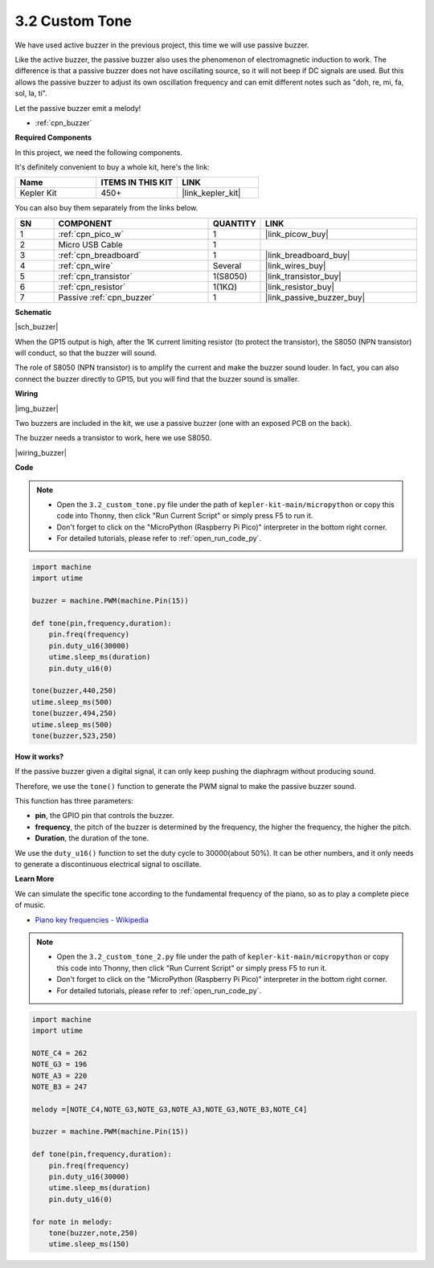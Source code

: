 .. _py_pa_buz:

3.2 Custom Tone
==========================================


We have used active buzzer in the previous project, this time we will use passive buzzer.

Like the active buzzer, the passive buzzer also uses the phenomenon of electromagnetic induction to work. The difference is that a passive buzzer does not have oscillating source, so it will not beep if DC signals are used.
But this allows the passive buzzer to adjust its own oscillation frequency and can emit different notes such as "doh, re, mi, fa, sol, la, ti".

Let the passive buzzer emit a melody!

* :ref:`cpn_buzzer`

**Required Components**

In this project, we need the following components. 

It's definitely convenient to buy a whole kit, here's the link: 

.. list-table::
    :widths: 20 20 20
    :header-rows: 1

    *   - Name	
        - ITEMS IN THIS KIT
        - LINK
    *   - Kepler Kit	
        - 450+
        - |link_kepler_kit|

You can also buy them separately from the links below.


.. list-table::
    :widths: 5 20 5 20
    :header-rows: 1

    *   - SN
        - COMPONENT	
        - QUANTITY
        - LINK

    *   - 1
        - :ref:`cpn_pico_w`
        - 1
        - |link_picow_buy|
    *   - 2
        - Micro USB Cable
        - 1
        - 
    *   - 3
        - :ref:`cpn_breadboard`
        - 1
        - |link_breadboard_buy|
    *   - 4
        - :ref:`cpn_wire`
        - Several
        - |link_wires_buy|
    *   - 5
        - :ref:`cpn_transistor`
        - 1(S8050)
        - |link_transistor_buy|
    *   - 6
        - :ref:`cpn_resistor`
        - 1(1KΩ)
        - |link_resistor_buy|
    *   - 7
        - Passive :ref:`cpn_buzzer`
        - 1
        - |link_passive_buzzer_buy|

**Schematic**

|sch_buzzer|

When the GP15 output is high, after the 1K current limiting resistor (to protect the transistor), the S8050 (NPN transistor) will conduct, so that the buzzer will sound.

The role of S8050 (NPN transistor) is to amplify the current and make the buzzer sound louder. In fact, you can also connect the buzzer directly to GP15, but you will find that the buzzer sound is smaller.


**Wiring**

|img_buzzer|

Two buzzers are included in the kit, we use a passive buzzer (one with an exposed PCB on the back).

The buzzer needs a transistor to work, here we use S8050.

|wiring_buzzer|

.. 1. Connect 3V3 and GND of Pico W to the power bus of the breadboard.
.. #. Connect the positive pin of the buzzer to the positive power bus.
.. #. Connect the cathode pin of the buzzer to the **collector** lead of the transistor.
.. #. Connect the **base** lead of the transistor to the GP15 pin through a 1kΩ resistor.
.. #. Connect the **emitter** lead of the transistor to the negative power bus.


**Code**

.. note::

    * Open the ``3.2_custom_tone.py`` file under the path of ``kepler-kit-main/micropython`` or copy this code into Thonny, then click "Run Current Script" or simply press F5 to run it.

    * Don't forget to click on the "MicroPython (Raspberry Pi Pico)" interpreter in the bottom right corner. 

    * For detailed tutorials, please refer to :ref:`open_run_code_py`.

.. code-block:: python

    import machine
    import utime

    buzzer = machine.PWM(machine.Pin(15))

    def tone(pin,frequency,duration):
        pin.freq(frequency)
        pin.duty_u16(30000)
        utime.sleep_ms(duration)
        pin.duty_u16(0)

    tone(buzzer,440,250)
    utime.sleep_ms(500)
    tone(buzzer,494,250)
    utime.sleep_ms(500)
    tone(buzzer,523,250)


**How it works?**

If the passive buzzer given a digital signal, it can only keep pushing the diaphragm without producing sound.

Therefore, we use the ``tone()`` function to generate the PWM signal to make the passive buzzer sound.

This function has three parameters:

* **pin**, the GPIO pin that controls the buzzer.
* **frequency**, the pitch of the buzzer is determined by the frequency, the higher the frequency, the higher the pitch.
* **Duration**, the duration of the tone.

We use the ``duty_u16()`` function to set the duty cycle to 30000(about 50%). It can be other numbers, and it only needs to generate a discontinuous electrical signal to oscillate.



**Learn More**

We can simulate the specific tone according to the fundamental frequency of the piano, so as to play a complete piece of music.

* `Piano key frequencies - Wikipedia <https://en.wikipedia.org/wiki/Piano_key_frequencies>`_



.. note::

    * Open the ``3.2_custom_tone_2.py`` file under the path of ``kepler-kit-main/micropython`` or copy this code into Thonny, then click "Run Current Script" or simply press F5 to run it.

    * Don't forget to click on the "MicroPython (Raspberry Pi Pico)" interpreter in the bottom right corner. 

    * For detailed tutorials, please refer to :ref:`open_run_code_py`.


.. code-block:: python

    import machine
    import utime

    NOTE_C4 = 262
    NOTE_G3 = 196
    NOTE_A3 = 220
    NOTE_B3 = 247

    melody =[NOTE_C4,NOTE_G3,NOTE_G3,NOTE_A3,NOTE_G3,NOTE_B3,NOTE_C4]

    buzzer = machine.PWM(machine.Pin(15))

    def tone(pin,frequency,duration):
        pin.freq(frequency)
        pin.duty_u16(30000)
        utime.sleep_ms(duration)
        pin.duty_u16(0)

    for note in melody:
        tone(buzzer,note,250)
        utime.sleep_ms(150)
